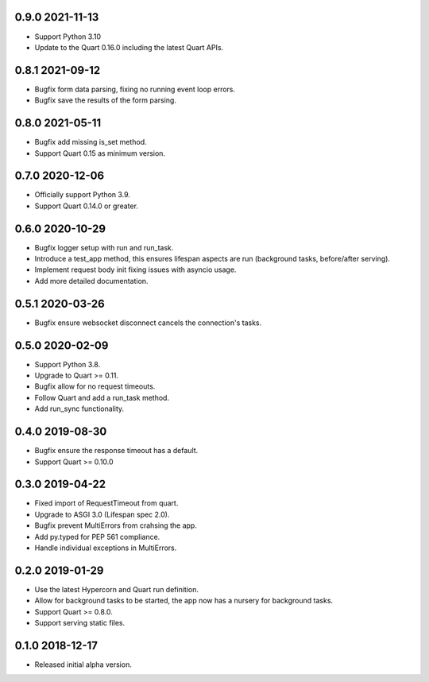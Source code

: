 0.9.0 2021-11-13
----------------

* Support Python 3.10
* Update to the Quart 0.16.0 including the latest Quart APIs.

0.8.1 2021-09-12
----------------

* Bugfix form data parsing, fixing no running event loop errors.
* Bugfix save the results of the form parsing.

0.8.0 2021-05-11
----------------

* Bugfix add missing is_set method.
* Support Quart 0.15 as minimum version.

0.7.0 2020-12-06
----------------

* Officially support Python 3.9.
* Support Quart 0.14.0 or greater.

0.6.0 2020-10-29
----------------

* Bugfix logger setup with run and run_task.
* Introduce a test_app method, this ensures lifespan aspects are run
  (background tasks, before/after serving).
* Implement request body init fixing issues with asyncio usage.
* Add more detailed documentation.

0.5.1 2020-03-26
----------------

* Bugfix ensure websocket disconnect cancels the connection's tasks.

0.5.0 2020-02-09
----------------

* Support Python 3.8.
* Upgrade to Quart >= 0.11.
* Bugfix allow for no request timeouts.
* Follow Quart and add a run_task method.
* Add run_sync functionality.

0.4.0 2019-08-30
----------------

* Bugfix ensure the response timeout has a default.
* Support Quart >= 0.10.0

0.3.0 2019-04-22
----------------

* Fixed import of RequestTimeout from quart.
* Upgrade to ASGI 3.0 (Lifespan spec 2.0).
* Bugfix prevent MultiErrors from crahsing the app.
* Add py.typed for PEP 561 compliance.
* Handle individual exceptions in MultiErrors.

0.2.0 2019-01-29
----------------

* Use the latest Hypercorn and Quart run definition.
* Allow for background tasks to be started, the app now has a nursery
  for background tasks.
* Support Quart >= 0.8.0.
* Support serving static files.

0.1.0 2018-12-17
----------------

* Released initial alpha version.
